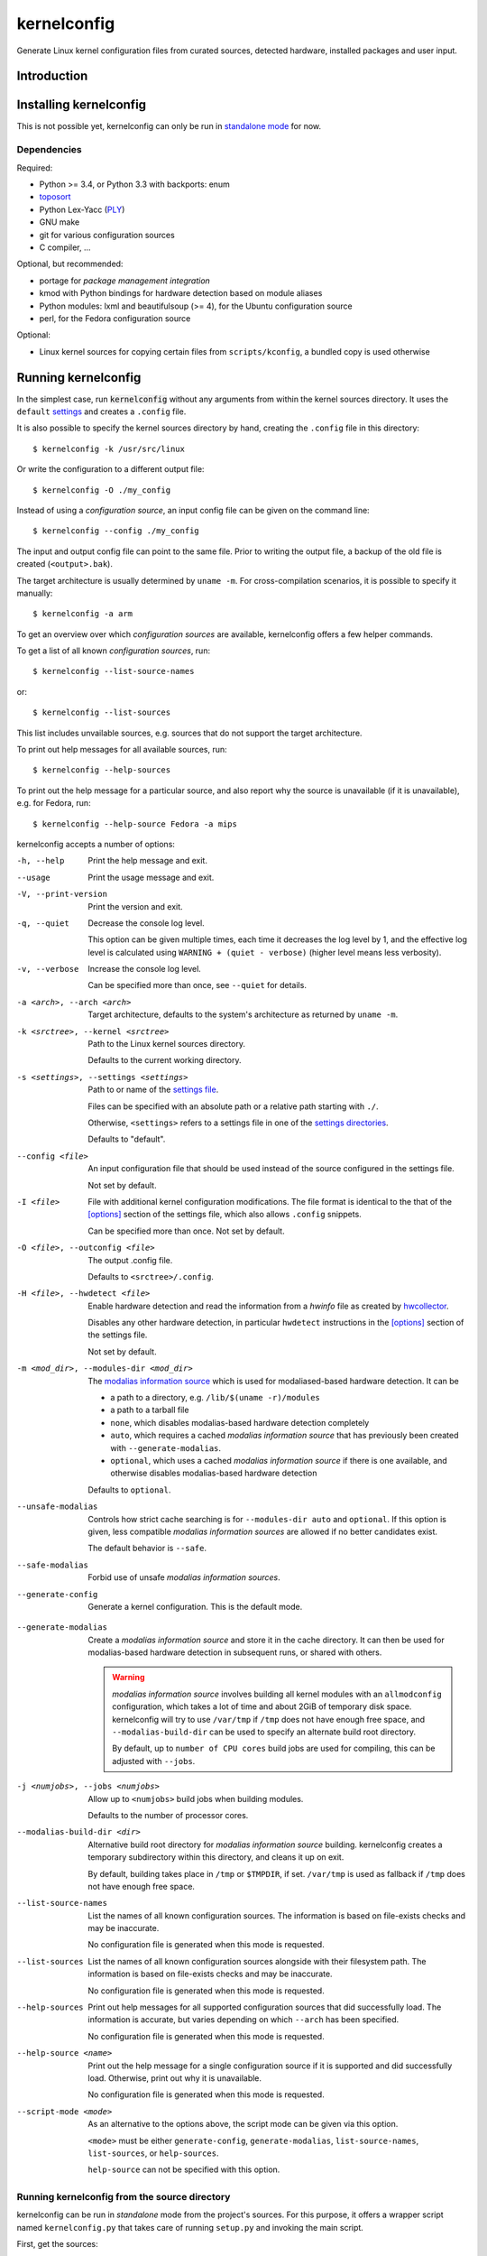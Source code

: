.. _toposort:
    https://pypi.python.org/pypi/toposort/

.. _ply:
    https://pypi.python.org/pypi/ply/

.. _Python String Formatting:
    https://docs.python.org/3/library/string.html#format-string-syntax

.. _Gentoo Bug \#217042:
    https://bugs.gentoo.org/show_bug.cgi?id=217042

.. _macros file format:
    macros_lang.rst


kernelconfig
============

Generate Linux kernel configuration files from curated sources,
detected hardware, installed packages and user input.


Introduction
------------



Installing kernelconfig
-----------------------

This is not possible yet,
kernelconfig can only be run in `standalone mode`_ for now.


Dependencies
++++++++++++

Required:

* Python >= 3.4, or Python 3.3 with backports: enum

* `toposort`_

* Python Lex-Yacc (`PLY`_)

* GNU make

* git for various configuration sources

* C compiler, ...


Optional, but recommended:

* portage for *package management integration*

* kmod with Python bindings
  for hardware detection based on module aliases

* Python modules: lxml and beautifulsoup (>= 4),
  for the Ubuntu configuration source

* perl,
  for the Fedora configuration source


Optional:

* Linux kernel sources for copying certain files from ``scripts/kconfig``,
  a bundled copy is used otherwise


Running kernelconfig
--------------------

In the simplest case,
run :code:`kernelconfig` without any arguments
from within the kernel sources directory.
It uses the ``default`` `settings`_ and creates a ``.config`` file.

.. N.B:

    ==comment== only works if $PWD is the top-level kernel source directory


It is also possible to specify the kernel sources directory by hand,
creating the ``.config`` file in this directory::


    $ kernelconfig -k /usr/src/linux


Or write the configuration to a different output file::

    $ kernelconfig -O ./my_config


Instead of using a *configuration source*,
an input config file can be given on the command line::

    $ kernelconfig --config ./my_config


The input and output config file can point to the same file.
Prior to writing the output file,
a backup of the old file is created (``<output>.bak``).

The target architecture is usually determined by ``uname -m``.
For cross-compilation scenarios, it is possible to specify it manually::

    $ kernelconfig -a arm


To get an overview over which *configuration sources* are available,
kernelconfig offers a few helper commands.

To get a list of all known *configuration sources*, run::

    $ kernelconfig --list-source-names

or::

    $ kernelconfig --list-sources


This list includes unvailable sources,
e.g. sources that do not support the target architecture.

To print out help messages for all available sources, run::

    $ kernelconfig --help-sources


To print out the help message for a particular source,
and also report why the source is unavailable (if it is unavailable),
e.g. for Fedora, run::

    $ kernelconfig --help-source Fedora -a mips


.. _usual options:

kernelconfig accepts a number of options:

-h, --help

    Print the help message and exit.

--usage

    Print the usage message and exit.

-V, --print-version

    Print the version and exit.

-q, --quiet

    Decrease the console log level.

    This option can be given multiple times,
    each time it decreases the log level by 1,
    and the effective log level is calculated using
    ``WARNING + (quiet - verbose)`` (higher level means less verbosity).

-v, --verbose

    Increase the console log level.

    Can be specified more than once, see ``--quiet`` for details.

-a <arch>, --arch <arch>

    Target architecture,
    defaults to the system's architecture as returned by ``uname -m``.

-k <srctree>, --kernel <srctree>

    Path to the Linux kernel sources directory.

    Defaults to the current working directory.

-s <settings>, --settings <settings>

    Path to or name of the `settings file`_.

    Files can be specified with an absolute path
    or a relative path starting with ``./``.

    Otherwise, ``<settings>`` refers to a settings file in one of the
    `settings directories`_.

    Defaults to "default".

--config <file>

    An input configuration file that should be used
    instead of the source configured in the settings file.

    Not set by default.

-I <file>

    File with additional kernel configuration modifications.
    The file format is identical to the that of the `\[options\]`_ section
    of the settings file, which also allows ``.config`` snippets.

    Can be specified more than once. Not set by default.

-O <file>, --outconfig <file>

    The output .config file.

    Defaults to ``<srctree>/.config``.

-H <file>, --hwdetect <file>

    Enable hardware detection and read the information from a *hwinfo* file
    as created by `hwcollector`_.

    Disables any other hardware detection,
    in particular ``hwdetect`` instructions in the `\[options\]`_ section
    of the settings file.

    Not set by default.

-m <mod_dir>, --modules-dir <mod_dir>

    The `modalias information source`_
    which is used for modaliased-based hardware detection.
    It can be

    * a path to a directory, e.g. ``/lib/$(uname -r)/modules``

    * a path to a tarball file

    * ``none``,
      which disables modalias-based hardware detection completely

    * ``auto``,
      which requires a cached *modalias information source*
      that has previously been created with ``--generate-modalias``.

    * ``optional``,
      which uses a cached *modalias information source* if there is one
      available, and otherwise disables modalias-based hardware detection

    Defaults to ``optional``.

--unsafe-modalias

    Controls how strict cache searching is
    for ``--modules-dir auto`` and ``optional``.
    If this option is given, less compatible *modalias information sources*
    are allowed if no better candidates exist.

    The default behavior is ``--safe``.

--safe-modalias

    Forbid use of unsafe *modalias information sources*.

--generate-config
    Generate a kernel configuration. This is the default mode.

.. _\-\-generate\-modalias:

--generate-modalias

    Create a *modalias information source* and store it in the cache directory.
    It can then be used for modalias-based hardware detection
    in subsequent runs, or shared with others.

    .. Warning::

        *modalias information source* involves building all kernel modules
        with an ``allmodconfig`` configuration, which takes a lot of time
        and about 2GiB of temporary disk space.
        kernelconfig will try to use ``/var/tmp`` if ``/tmp`` does not have
        enough free space, and ``--modalias-build-dir`` can be used
        to specify an alternate build root directory.

        By default, up to ``number of CPU cores`` build jobs are used
        for compiling, this can be adjusted with ``--jobs``.

-j <numjobs>, --jobs <numjobs>

    Allow up to ``<numjobs>`` build jobs when building modules.

    Defaults to the number of processor cores.

--modalias-build-dir <dir>

    Alternative build root directory for *modalias information source*
    building.
    kernelconfig creates a temporary subdirectory within this directory,
    and cleans it up on exit.

    By default, building takes place in ``/tmp`` or ``$TMPDIR``, if set.
    ``/var/tmp`` is used as fallback
    if ``/tmp`` does not have enough free space.

--list-source-names
    List the names of all known configuration sources.
    The information is based on file-exists checks and may be inaccurate.

    No configuration file is generated when this mode is requested.

--list-sources
    List the names of all known configuration sources
    alongside with their filesystem path.
    The information is based on file-exists checks and may be inaccurate.

    No configuration file is generated when this mode is requested.

--help-sources
    Print out help messages for all supported configuration sources
    that did successfully load.
    The information is accurate,
    but varies depending on which ``--arch`` has been specified.

    No configuration file is generated when this mode is requested.

--help-source <name>
    Print out the help message for a single configuration source
    if it is supported and did successfully load.
    Otherwise, print out why it is unavailable.

    No configuration file is generated when this mode is requested.

--script-mode <mode>
    As an alternative to the options above,
    the script mode can be given via this option.

    ``<mode>`` must be either
    ``generate-config``,
    ``generate-modalias``,
    ``list-source-names``, ``list-sources``, or ``help-sources``.

    ``help-source`` can not be specified with this option.



.. _standalone mode:

Running kernelconfig from the source directory
++++++++++++++++++++++++++++++++++++++++++++++

kernelconfig can be run in *standalone* mode from the project's sources.
For this purpose, it offers a wrapper script named ``kernelconfig.py``
that takes care of running ``setup.py`` and invoking the main script.

First, get the sources::

    $ mkdir -p ~/git
    $ git clone git://github.com/dywisor/kernelconfig.git ~/git/kernelconfig


The wrapper can be run directly::

    $ ~/git/kernelconfig/kernelconfig.py


It can also be *installed* by creating a symlink to it in one of the
``PATH`` directories.

For example, if ``~/bin`` is in your ``PATH``::

    $ ln -s ~/git/kernelconfig/kernelconfig.py ~/bin/kernelconfig
    $ kernelconfig


Throughout the following sections,
``<prjroot>`` will be used to refer to the project's source directory.

It accepts all of the `usual options`_, and additionally:

--wrapper-help

    Prints a help message describing the wrapper's options.

--wrapper-prjroot <PRJROOT>

    Path to the project's sources.

    If not specified, defaults to the directory containing the wrapper script.

--wrapper-build-base <BUILD_BASE>

    Root directory for build files, can also be specified via the
    ``PY_BUILDDIR`` environment variable.

    Defaults to ``<PRJROOT>/build``.

    The wrapper creates per-Python version subdirectories in
    ``<BUILD_BASE>/kernelconfig-standalone``.

--wrapper-lkc <LKC_SRC>

    Alternate path to lkc files from the Linux kernel sources.
    Must point to ``<linux srctree>/scripts/kconfig``
    and not just ``<linux srctree>``.
    Can also be specified via the ``LKCONFIG_LKC`` environment variable.

    Defaults to ``<PRJROOT>/src/lkc``,
    which contains a bundled copy of the necessary files.

--wrapper-rebuild

    Instructs the wrapper to rebuild Python modules
    by passing ``--force`` to ``setup.py build``.
    The wrapper tries to reuse existing modules
    if this option is not given.


.. _settings:

Settings File
-------------

The settings file is kernelconfig's main configuration file.
It is an ``.ini``-like file consisting of several sections.

Comment lines start with a ``#`` char,
empty lines and most whitespace are ignored.

Sections are introduced with ``[<section name>]``, e.g. ``[source]``.
Unknown sections are ignored.
The format inside each section varies, the following table gives
a quick overview of all sections and their respective format:

.. table:: settings file sections

    +-----------------+-----------------+-------------------------------------+
    | section name    | section format  | short description                   |
    +=================+=================+=====================================+
    | source          | command         | input ``.config``                   |
    |                 | + text data     |                                     |
    +-----------------+-----------------+-------------------------------------+
    | options         | macros          | ``.config`` modifications           |
    +-----------------+-----------------+-------------------------------------+


Settings Directories
++++++++++++++++++++

Settings files are usually given by name and are searched for in some
standard directories. The list of these directories varies depending
on whether kernelconfig has been installed or is run in standalone mode.

If kernelconfig has been installed, the directories are as follows::

    $HOME/.config/kernelconfig
    /etc/kernelconfig

In *standalone* mode, the settings directories are::

    $HOME/.config/kernelconfig
    <prjroot>/local/config
    <prjroot>/config


The directories are searched in the order as listed,
and searching stops immediately if a file with the requested name is found.

Settings files should never be named ``include`` or ``data``,
these names are reserved for other purposes.


\[source\]
++++++++++

The ``[source]`` section is used to declare
the input kernel configuration file.
If a config file has been specified with the ``--config`` option,
then the section is ignored.

kernelconfig needs a *configuration basis* to operate on.
It is served by a *configuration source*
and can be a single ``.config`` file or multiple files

The first non-comment, non-empty line specifies the *configuration source*.
It starts with a keyword describing the source's type,
which can be a local file,
a remote file that can be downloaded via http(s) or ftp,
a ``make defconfig`` target, a command or a script,
and is followed by arguments such as the file path.
The type keyword can be omitted
if the specified configuration source is unambiguous.

It can also point to a *curated source*,
which is a *configuration source* that exists separately from the settings
file, in the ``sources`` subdirectory of the settings directories.
Curated sources behave similar to commands in that they accept parameters,
but their execution, especially argument parsing,
is controlled by kernelconfig.

Except for *curated sources*,
the *configuration source* line gets string-formatted,
see the examples below, or `Python String Formatting`_.
While this allows for some variance in file paths and commands,
it also requires to escape ``{`` and ``}`` characters,
especially for shell scripts.
``${var}`` needs to be written as ``${{var}}``, for instance.

Line continuation can be used to split long commands over multiple lines,
with a backslash ``\\`` at the end each line except for the last one.

Subsequent non-comment lines form the source's data.
Whether the data subsection is subject to string formatting or not depends on
the configuration source type.
Only script-type configuration sources accept non-empty data.


Using a curated source
^^^^^^^^^^^^^^^^^^^^^^

Example::

    [source]
    ubuntu --lowlatency


Curated sources are referenced by their name,
which is case-insensitive [*]_.
Their type keyword is ``source``, it can be omitted
unless the source's name itself is a keyword.

.. [*] names are converted to lowercase before searching for the source

Curated sources usually accept a few parameters
for selecting the configuration basis variant.

As outlined before, kernelconfig has more control over curated sources
than over configuration sources specified in the settings file.
For example, kernelconfig checks whether the target architecture is
supported by the source, and refuses to continue if not.

Run ``kernelconfig --list-sources``
to get a list of potential curated source names.
and ``kernelconfig --help-source <name>``
provides information about a particular source, including its parameters.

Currently, the following curated sources are available:

CentOS

    Supported architectures: ppc64, ppc64le, s390x, x86, x86_64

    Parameters:

        --debug
            Use the ``-debug`` config variant
        --release
            CentOS has per OS-release git branches that correspond to
            a specific kernel version.
            By default, the configuration source tries to identify
            the best-fitting branch, but this option can be used to override
            the auto detection.

Debian

    Supported architectures: x86, x86_64

    Parameters:

        --flavour <flavour>
            Debians kernel ecosystem distinguishes between specialized
            variants of architectures, so-called *flavours*,
            which can be specified with this option.
        --featureset <featureset>
            For some architectures, Debian has config variants that
            enable an additional feature.
            Supported feature sets depend on the target architecture
            and ``--flavour``.
            Possible values are ``rt``, ``none`` and the empty string.


    .. Note::

        The supported architectures mapping for Debian is incomplete.
        The underlying script is able to handle other architectures
        (it has been tested with various mips arch flavours).

Fedora

    Supported architectures:
    aarch64, arm, arm64, armv7hl, s390, s390x, x86, x86_64

    Parameters:

        --pae
            Use the config variant with support for
            Physical Address Extensions (32-bit x86 only)
        --lpae
            Use config variant with support for
            Large Physical Address Extensions (arm only)
        --debug
            Use the ``-debug`` config variant
        --release
            Fedora has per OS-release git branches that correspond to
            a specific kernel version.


Liquorix

    Supported architectures: x86, x86_64

    Parameters:

        --pae
            Use the config variant with support for
            Physical Address Extensions (32-bit x86 only)

Ubuntu

    Supported architectures: arm64, armhf, x86, x86_64

    Parameters:

        --lowlatency
            Use the low-latency config variant (x86, x86_64 only)
        --generic
            Use the generic config variant (which is the default)
        --lpae
            Use config variant with support for
            Large Physical Address Extensions (arm only)



Using defconfig as configuration source
^^^^^^^^^^^^^^^^^^^^^^^^^^^^^^^^^^^^^^^

Run ``make defconfig`` with a temporary directory
as output directory, and use the generated file as input config file::

    [source]
    defconfig


The type keyword is ``defconfig``, and no parameters are accepted.


Using a file as configuration source
^^^^^^^^^^^^^^^^^^^^^^^^^^^^^^^^^^^^

Use a local file named ``config_<arch>`` found in the ``sources/files``
subdirectory of the settings directories::

    [source]
    file config_{arch}


It is also possible to download file via http/https/ftp, for example::

    [source]
    http://.../{kv}/config.{arch}


Absolute file paths and file uris starting with ``file://``
are understood, too.

The type keyword is ``file`` and it can be omitted for absolute file paths
and file uris,
but not for relative file paths as that interferes with curated sources.

Besides the file path, no other parameters are accepted.
The path is subject to basic `string formatting`_.


Using a command as configuration source
^^^^^^^^^^^^^^^^^^^^^^^^^^^^^^^^^^^^^^^

Example::

    [source]
    command wget http://... -O {outconfig}

The type keyword is ``command`` or alternatively ``cmd``,
and it can not be omitted.

All arguments after the keyword are subject to `string formatting`_,
automatic format variables are supported.
Additionally, commands have to access to the
`config source environment variables`_.

The initial working directory is a temporary directory
which is cleaned up by kernelconfig.
If no config file is referenced via
the automatic ``{outconfig}``, ``{out}`` format variables,
kernelconfig expects that the command
creates a ``config`` file in the temporary directory.


Using a script as configuration source
^^^^^^^^^^^^^^^^^^^^^^^^^^^^^^^^^^^^^^^

Download a tarball,
extract it to a temporary directory,
and pick some of its files as input config::

    [source]
    sh
    wget http://.../file.tgz
    tar xf file.tgz -C '{T0}'
    cp '{T0}/config.common' '{out}'
    for a in {arch} {karch} _; do
        if [ "$a" = "_" ]; then
            exit 1
        elif [ -e "{T0}/config.$a" ]; then
            cat "{T0}/config.$a" >> '{out}'
            break
        fi
    done

The type keyword is ``sh`` for shell scripts,
which are run in errexit mode (``set -e``).

The data subsection contains the script, and it must not be empty.

The script is subject to `string formatting`_,
automatic format variables are supported.
Additionally, the script has access to the
`config source environment variables`_.

The initial working directory is a temporary directory
which is cleaned up by kernelconfig.
If no config file is referenced via
the automatic ``{outconfig}``, ``{out}`` format variables,
kernelconfig expects that the script
creates a ``config`` file in the temporary directory.


.. _config source environment variables:

Configuration Source Environment Variables
^^^^^^^^^^^^^^^^^^^^^^^^^^^^^^^^^^^^^^^^^^

Commands, including scripts,
have access to the following environment variables:

.. table:: configuration source environment variables

    +------------------+-------------------------------------------+
    | name             |  description                              |
    +==================+===========================================+
    | S                | path to the kernel sources                |
    +------------------+                                           |
    | SRCTREE          |                                           |
    +------------------+-------------------------------------------+
    | T                | private temporary directory               |
    |                  |                                           |
    +------------------+-------------------------------------------+
    | TMPDIR           | temporary directory                       |
    |                  | (same as ``T``)                           |
    +------------------+-------------------------------------------+
    | ARCH             | target architecture as specified          |
    |                  | on the command line, or ``$(uname -m)``   |
    +------------------+-------------------------------------------+
    | KARCH            | target kernel architecture                |
    |                  |                                           |
    |                  | For instance, if ``ARCH`` is ``x86_64``,  |
    |                  | ``KARCH`` would be ``x86``.               |
    +------------------+-------------------------------------------+
    | SUBARCH          | *underlying kernel architecture*          |
    |                  |                                           |
    |                  | Usually equal to ``KARCH``.               |
    +------------------+-------------------------------------------+
    | SRCARCH          | target kernel source architecture         |
    |                  |                                           |
    |                  | Usually equal to ``KARCH``.               |
    +------------------+-------------------------------------------+
    | KVER             | full kernel version, e.g.                 |
    |                  | ``4.7.0-rc1``, ``3.0.0``, ``4.5.1``       |
    +------------------+-------------------------------------------+
    | KV               | full kernel version without patchlevel    |
    |                  | unless it is an ``-rc`` version,          |
    |                  | e..g ``4.7.0-rc1``, ``3.0``, ``4.5``      |
    +------------------+-------------------------------------------+
    | KMAJ             | kernel version,                           |
    |                  | e.g. ``4``, ``3``, ``4``                  |
    +------------------+-------------------------------------------+
    | KPATCH           | kernel version patchlevel,                |
    |                  | e.g. ``7``, ``0``, ``5``                  |
    +------------------+-------------------------------------------+
    | KMIN             | kernel version sublevel,                  |
    |                  | e.g. ``0``, ``0``, ``1``                  |
    +------------------+-------------------------------------------+


.. _string formatting:

Configuration Source Format Variables
^^^^^^^^^^^^^^^^^^^^^^^^^^^^^^^^^^^^^

All basic source types are subject to Python string formatting.

The available format variables are identical to the environment variables,
except for ``TMPDIR`` (not set) and  ``T`` (special, see below).
Unlike the environment variables, the names of format variables
are case-insensitive, e.g. both ``{kv}`` and ``{KV}`` are accepted.

Additionally, the ``script`` and ``command`` type config sources
support *automatic format variables*,
which can be used to request additional temporary directories and files
and to tell kernelconfig where the ``.config`` file(s) can be found
after processing the configuration source,
without having to specify a filesystem path.

There is no guarantee that filesystem paths produced by automatic format
variables do not require quoting in e.g. shell scripts,
so make sure to quote the automatic variables where appropriate.

*Automatic format variables* start with a keyword
and are optionally followed by an integer identifier,
which can be used to request additional files of the same type.

The following variables exist:

``outconfig`` or ``out``
    Request a temporary file
    and tell kernelconfig that it will be part of the configuration basis.

    The identifier can be used to request additional files.
    Note that ``{out}`` and ``{outconfig}`` will point to distinct files,
    and so do ``{out},  {out0}, {out00}, ..., {out9}, ...``.

``outfile``
    Request a temporary file
    that will not be part of the configuration basis.

    Otherwise, identical to ``outconfig``.

``T``
    Request a temporary directory.

    If used without an identifier, request the default private tmpdir.
    If used with an identifier, creates a new directory.





\[options\]
+++++++++++

The ``[options]`` section should contain a list of config-modifying commands::

    disable            A
    builtin            B
    module             C
    builtin-or-module  D E F

    set                G "value"
    append             H "value"
    add                I "value"

Config option names are case-insensitive
and the ``CONFIG_`` prefix can be omitted.
The first group of commands accepts an arbitrary non-zero
number of config options.

.. N.B: kernel sources only::

Config options can also be referenced by their module name, for example::

    builtin-or-module module ddbridge   # enables DVB_DDBRIDGE

`Hardware detection`_ can be requested with ``hwdetect``, however
it has no effect if the ``--hwdetect`` option is passed to kernelconfig::

    hwdetect

Config recommendations from installed packages can be requested with
``packages``.
The recommendations can be based on what was present at package build-time::

    packages build-time

or re-evaluated against the kernel sources for which a configuration
is being created::

    packages
    # packages re-eval  # alternatively

It also possible to load so-called *feature set* files::

    include  feature
    include  feature-dir/*
    include  /path/to/feature/file

The format of *feature set* files is identical
to that of the ``[options]`` section.
Basically, settings files can be viewed as extended *feature set* files.

Relative file paths are looked up in the ``include`` subdirectories
of the `settings directories`_.
Globbing is supported and expands to a combined list of glob matches
from all directories, but with the usual order of preference.

See `macros file format`_ for a more detailed explanation of the format.



Hardware Detection
------------------

kernelconfig is able to determine which hardware is present on the system
and enable config options accordingly.

This feature can be requested with ``hwdetect`` in the `\[options\]`_ section
of the settings file, or with the ``--hwdetect <file>`` command line option.
The latter is meant for
`collecting hardware information on a different machine`_.

In either case, it relies on at least one *hardware information source*
and a mapping from hardware identifiers to config options,
which is created at runtime from the kernel sources being processed.

Two different *hardware information source* are available:

* **driver**
  \- detect which kernel modules are currently used by any device

* **modalias**
  \- detect kernel modules for all device via module alias identifiers

kernelconfig uses whatever source is available
and potentially both *driver*- and *modalias*-based detection.
The hardware identifiers are translated into config options,
which are enabled as *builtin* or *module*, and *module* is preferred.

If hardware detection has been requested and at least one hardware identifier
has been found but no config options could be determined,
then hardware detection is considered to have failed.


**driver**-based hardware detection has no special requirements except
that modules for ideally all devices must be present and loaded (or builtin).
This can work sufficiently well when a "big" kernel has been booted
and a kernel configuration is being created for the same machine.

Otherwise, **modalias**-based hardware detection provides a more accurate
selection of config options that also includes options for unknown devices,
but requires a *modalias information source*.



Modalias Information Source
+++++++++++++++++++++++++++

A *modalias information source* is, basically, a very reduced variant
of a modules directory that would normally be installed to ``/lib/modules``.
The most important file provided by this source is ``modules.alias``,
a *ideally complete* mapping from module alias identifiers to modules.

*modalias information sources* as used by kernelconfig can be directories,
but are usually xz-compressed tarballs that are kept in the
*modalias cache directory*, ``$HOME/.cache/kernelconfig/modalias``.

When kernelconfig is requested to locate a cached source,
it will by default only look for sources that have been built for the
same target architecture or at least for the same ``SUBARCH``.
Furthermore, the kernel version of the cached source must have the same
major version and the version difference must not exceed 8 patchlevels.
This is the so-called *safe* mode (``--safe-modalias``).

In *unsafe* mode,
the kernel's major version must be equal but is otherwise unrestricted,
and cached sources for different target architectures are considered,
though not preferred.
This mode has to be explicitly enabled with ``--unsafe-modalias``.

A new *modalias information source* can be created with::

    kernelconfig --generate-modalias -k /usr/src/linux


This will build all kernel modules using an ``allmodconfig`` configuration
install them to a temporary directory, run depmod
and create a tarball with the relevant files,
which is stored in the cache directory as
``$HOME/.cache/kernelconfig/modalias/{kernelversion}__{arch}.txz``,
for example ``$HOME/.cache/kernelconfig/modalias/4.6.5__x86_64.txz``.

The tarballs can be shared with others.
Since there is no convenient way to import shared tarballs [yet],
they have to specified with the ``--modules-dir`` option
or copied to the cache directory manually.

Be aware of the time and disk space requirements,
which are covered in `--generate-modalias`_.


.. _hwcollector:

Collecting Hardware Information on a Different Machine
++++++++++++++++++++++++++++++++++++++++++++++++++++++

Hardware detection is not limited to the machine running kernelconfig,
it is also possible to scan for hardware identifiers on another machine.

.. Note::

   modalias-based hardware detection is recommended for this use case.

Example scenarios include booting a live system on the *target* machine,
for example SystemRescueCd, detecting its hardware and sending the information
to the *build* machine, which then feeds kernelconfig with the data.
Another example would be a minimal busybox-based initramfs booted via PXE
that serves the hardware information via netcat.

For this purpose, kernelconfig offers a ``hwcollect`` shell script,
which can be found under ``files/scripts/hwcollect.sh``
in the project's sources.
It scans ``/sys`` and creates a JSON file containing the information,
which is written to stdout,
and can be fed to kernelconfig with the ``--hwdetect`` option.

Under normal circumstances, the script can be run by regular users.
An exception to that is grsec ``/sys`` protections.

If the *build* machine is able to access the *target* machine via ssh
as user ``hwcol`` and the script is installed on the *target*,
the commands for generating a configuration for *target*
with hardware detection would be::

    [build] $ ssh -l hwcol target kernelconfig-hwcollect > ./hwinfo.json
    [build] $ kernelconfig -H ./hwinfo.json ...


It is also possible to send the script to the target machine via ssh::

    [build] $ cd <prjroot>
    [build] $ < ./files/scripts/hwcollect.sh ssh -l hwcol target sh > ./hwinfo.json
    [build] $ kernelconfig -H ./hwinfo.json ...


The script's dependencies are a few basic programs including a shell,
``/sys`` and ``/proc`` mounted, and a way to transfer files from the
target machine to the build machine.


hwinfo file
^^^^^^^^^^^

The hardware information file is a JSON object with dummy null-terminates
that lists which kernel modules and module alias identifiers have been
detected on the *target* machine:

.. code:: json

    {
        "version": 1,
        "driver": [
            ...,
            ""
        ],
        "modalias": [
            ...,
            ""
        ],
        "__null__": null
    }


The ``version`` tells kernelconfig the overall structure of the JSON object,
it has to be ``1``.

``driver`` is a list of kernel modules
that kernelconfig should enable after translating them to config options,
similar to driver-based hardware detection.

``modalias`` is a list of module alias identifiers
that kernelconfig should enable after translating them to config options.

``__null__`` is completely ignored, as are empty strings in lists.
JSON list/object items need to be separated with a comma,
but a comma after the last item is not allowed.
By using dummy null values,
this detail can be mostly ignored in the collector script,
with a small file size overhead of one dummy item per list/object.



Package Management Integration
------------------------------

Installed packages can serve as source for config option recommendations.
This feature relies on packages being managed by portage,
and can be requested with ``packages`` in the `\[options\]`_ section
of the settings file.

Two variants of *pm-integration* are available, *static* and *dynamic*,
both query the value of the ``CONFIG_CHECK`` variable from installed packages,
but to a different extent.

*static pm-integration* uses the package build-time value of ``CONFIG_CHECK``,
which can be retrieved quickly, but is not reliable,
because ``CONFIG_CHECK`` could have been set conditionally,
e.g. by comparing the kernel version
against the kernel sources being present at package build time.

For that reason, a more reliable but also more (time-)complex solution exists,
*dynamic pm-integration*, which re-evaluates ``CONFIG_CHECK``
by running the relevant ebuild phases again.

Either variant transforms ``CONFIG_CHECK`` into a sequence of
*enable option as builtin or module* and *disable option* config modifications.
Unknown config options listed in ``CONFIG_CHECK`` are ignored.

.. Warning::

    *dynamic pm-integration* runs the ``pkg_setup()`` ebuild phase
    for all installed packages that inherit ``linux-info.eclass``,
    as regular user.

    Since ``pkg_setup`` can do arbitrary things like creating users,
    this can fail for individual packages, in which case kernelconfig
    prints a warning message  and tries to use the information gathered
    from running the ebuild so far.

    #. It is very unlikely that the failure is caused by kernelconfig,
       more likely the ebuild is doing things in ``pkg_setup()``
       that should be handled during ``pkg_postinst()`` or ``pkg_preinst()``

    #. Do not run kernelconfig as root,
       especially when using *dynamic pm-integration*!

    For ``enewuser/enewgroup`` related failures, see `Gentoo Bug \#217042`_.



Curated Sources
---------------

This section covers how to add new *curated sources* to kernelconfig.

As previously noted,
the purpose of configuration sources is to provide a *configuration basis*,
a non-empty list of files that is used as input ``.config``.

*Curated sources* are configuration sources
that exist separately from the settings file,
in the ``sources`` subdirectory of the settings directories.

A curated source consists of

* a script ``sources/<name>`` (*script only*)

* a *source definition file* ``sources/<name>.def`` (*sourcedef only*)

* a *source definition file* ``sources/<name>.def``
  plus a script ``sources/<name>`` (*sourcedef with script*)
  or a Python module ``sources/<name>`` (*sourcedef with pym*)


Script-Only Curated Sources
+++++++++++++++++++++++++++

The simplest case is *script only*,
which is limited to single-file configuration bases.
Just put a script in ``<settings>/source``, e.g.
``$HOME/.config/kernelconfig/sources/my_source``,
and make it executable.

It can then be referenced in the settings file with::

    [source]
    my_source

When run,
it receives a file path to which the configuration basis
should be written to as first argument,
the target architecture as second argument,
and the short kernel version (kernel version and patchlevel, e.g. ``4.1``)
as third argument.
Parameters from the settings file are passed as-is to the script,
starting at the fourth argument::

    my_source {outconfig} {arch} {kmaj}.{kpatch} ...

The script has also access to the `config source environment variables`_.


At some point, it might be useful
to restrict the accepted architectures to what is actually supported
and provide a more meaningful help message
when ``kernelconfig --help-source my_source`` is run.

This can be done by creating a ``my_source.def`` source definition file
in the same directory with the following content::

    [source]
    Architectures = x86_64

    # use the script-only script calling convention,
    #  which passes all unknown parameters as-is to the script
    PassUnknownArgs = 1

    Description = my source is ...


Source Definition File
++++++++++++++++++++++

Curated sources that are not script-type sources,
or sources that want to benefit from argument parsing,
need to be described in a source definition file.

Source definition files reside in the same directory as scripts,
and their filename must end with ``.def``.

.. _Liquorix Example:

Example: Liquorix (``sources/liquorix.def``)::

    [source]
    Name = Liquorix

    Architectures = x86_64 x86
    Features = pae

    Type = file
    Path = http://liquorix.net/sources/{kmaj}.{kpatch}/config.{param_arch}{param_pae}

    Description =
      Liquorix is a distro kernel replacement built using the best configuration
      and kernel sources for desktop, multimedia, and gaming workloads.

    [Arch:x86_64]
    Value = amd64

    [Arch:x86]
    Value = i386

    [Feature:PAE]
    Arch = x86
    Value = -pae
    Description = enable Physical Address Extensions ...

Liquorix supports 32-bit and 64-bit x86 architectures
and has a ``-pae`` config variant for 32-bit x86.
The config file can be downloaded via http,
and the url can be constructed with the information
from the source definition file.

The ``Description`` options are used for creating the help message that can
be viewed with ``kernelconfig --help-source liquorix``.

|

The source definition file is an ini file.
Empty lines are ignored, comment lines start with ``#``,
sections are introduced with ``[<name>]``,
and options are set with ``<option> = <value>``.
Option and section names are case-insensitive.
Long values can span over multiple lines by indenting subsequent lines
with whitespace.


The ``[source]`` section describes the source,
how to run it, and states which architectures and features are supported.

The following options are recognized in the ``[source]`` section:

.. table:: source definition ``[source]`` section options

    +-----------------+---------------+-----------+---------------------------------------+
    | field name      | value type    | required  | description                           |
    +=================+===============+===========+=======================================+
    | Name            | str           | *default* | Name of the curated source            |
    |                 |               |           |                                       |
    |                 |               |           | Defaults to the name of the           |
    |                 |               |           | definition file (file suffix removed) |
    +-----------------+---------------+-----------+---------------------------------------+
    | Description     | str           | no        | Description of the curated source,    |
    |                 |               |           | for informational purposes            |
    +-----------------+---------------+-----------+---------------------------------------+
    | Type            | str           | *depends* | The type of the source,               |
    |                 |               |           | which can be                          |
    |                 |               |           |                                       |
    |                 |               |           | * file                                |
    |                 |               |           | * script                              |
    |                 |               |           | * pym                                 |
    |                 |               |           | * command                             |
    |                 |               |           | * make                                |
    |                 |               |           |                                       |
    |                 |               |           | If not set, kernelconfig tries to     |
    |                 |               |           | autodetect the type:                  |
    |                 |               |           |                                       |
    |                 |               |           | * *script* if ``Path=`` is set,       |
    |                 |               |           |   or if a file with the source's      |
    |                 |               |           |   name was found in the ``sources``   |
    |                 |               |           |   directory,                          |
    |                 |               |           |                                       |
    |                 |               |           | * *command* if ``Command=`` is set    |
    |                 |               |           |   and does not reference the          |
    |                 |               |           |   ``{script_file}`` format variable   |
    +-----------------+---------------+-----------+---------------------------------------+
    | Path            | format str    | *depends* | For file-type sources, this is the    |
    |                 |               |           | path to the config file and required. |
    |                 |               |           |                                       |
    |                 |               |           | For script- and pym-type sources,     |
    |                 |               |           | this is the path to the script        |
    |                 |               |           | or Python module, and optional.       |
    |                 |               |           | It defaults to                        |
    |                 |               |           | ``<settings dirs>/sources/<name>``    |
    |                 |               |           |                                       |
    |                 |               |           | Ignored for command and make.         |
    +-----------------+---------------+-----------+---------------------------------------+
    | Command         | format str    | *depends* | For command-type sources,             |
    |                 |               |           | this field specifies the command      |
    |                 |               |           | to be run and is mandatory.           |
    | *also*: Cmd     |               |           |                                       |
    |                 |               |           | For script-type sources,              |
    |                 |               |           | this field can be used to override    |
    |                 |               |           | the calling convention.               |
    |                 |               |           | It should include ``{script_file}``,  |
    |                 |               |           | which gets replaced with the          |
    |                 |               |           | script specified in ``Path``          |
    |                 |               |           |                                       |
    |                 |               |           | For make-type sources,                |
    |                 |               |           | this field can be used to pass        |
    |                 |               |           | additional arguments to the           |
    |                 |               |           | ``make`` command.                     |
    +-----------------+---------------+-----------+---------------------------------------+
    | Target          | str           | yes       | Target for make-type sources          |
    +-----------------+---------------+-----------+---------------------------------------+
    | Architectures   | str-list      | no        | List of supported architectures       |
    |                 |               |           |                                       |
    | *also*: Arch    |               |           | Defaults to *all*.                    |
    +-----------------+---------------+-----------+---------------------------------------+
    | Features        | str-list      | no        | List of source variants               |
    |                 |               |           |                                       |
    | *also*: Feat    |               |           | Defaults to none (the empty string).  |
    +-----------------+---------------+-----------+---------------------------------------+
    | PassUnknown\    | bool          | no        | Controls whether unknown parameters   |
    | Args            |               |           | should be accepted. By default,       |
    |                 |               |           | kernelconfig refuses to operate when  |
    |                 |               |           | unknown parameters are encountered.   |
    |                 |               |           |                                       |
    |                 |               |           | For script-type sources,              |
    |                 |               |           | the unknown parameters are passed     |
    |                 |               |           | as-is after ``Command``.              |
    +-----------------+---------------+-----------+---------------------------------------+

|
|

If a list of supported architectures is specified,
all other architectures are considered unsupported for a particular source,
and kernelconfig refuses to operate.

Since naming of target architectures varies between sources,
``[Arch:<name>]`` sections can be used to provide a name mapping.
They only have one option, ``Value``, which sets the alternative name.

For example, ``x86_64`` is often named ``amd64``::

    [Arch:x86_64]
    Value = amd64

The *architecture-rename* sections are tried to match
with the most specific arch first (``$(uname -r)``, e.g. ``x86_64``),
and the most generic arch last (kernel arch, e.g. ``x86``).

For renaming ``x86`` to ``i386``, it is necessary to provide an empty
rename section for ``x86_64`` since the kernel architecture
is ``x86`` in both cases::

    [Arch:x86]
    Value = i386

    [Arch:x86_64]
    #Value = x86_64

Supported architectures can also be listed with the ``Architectures`` option
in the ``[source]`` section.

The renamed architecture is available via the ``{param_arch}``
format variable.
If rename action has been taken, ``{param_arch}`` equals ``{arch}``.

|
|

Each curated source has an argument parser that verifies and processes
the parameters it receives from the settings file.

By default, no parameters are accepted, unless ``PassUnknownArgs`` is true.

Configuration sources usually offer several config variants,
e.g. a ``debug`` variant or a ``PAE`` variant for ``x86``.
Such variants can be declared with ``[Feat:<name>]`` sections,
which are converted to ``argparse`` arguments
and can be specified in the settings file with ``--<name>``.

In the source definition file,
they are then available as ``param_{<name>}`` format variables
for options with *format str* values
Depending on the source type,
they can also be accessed via ``PARAM_{<NAME>}`` environment variables.

For script-type sources,
if no ``Command=`` has been specified in the ``[source]`` section,
the parameters are put in the default command
after the kernel version and before the unknown parameters::

    {script_file} {outconfig} {arch} {kmaj}.{kpatch} [<param>...] [<unknown>...]


A ``[Feat:<name>]`` section can contain the following options:

.. table:: source definition ``[Feature:<name>]`` section options

    +-----------------+---------------+-----------+---------------------------------------+
    | field name      | value type    | required  | description                           |
    +=================+===============+===========+=======================================+
    | Name            | str           | no        | Name of the parameter,                |
    |                 |               |           | for informational purposes.           |
    |                 |               |           |                                       |
    |                 |               |           | Defaults to ``<name>``.               |
    +-----------------+---------------+-----------+---------------------------------------+
    | Description     | str           | no        | Description of the parameter,         |
    |                 |               |           | for informational purposes.           |
    +-----------------+---------------+-----------+---------------------------------------+
    | Dest            | str           | no        | Parameter group name,                 |
    |                 |               |           | parameters with the same ``Dest``     |
    |                 |               |           | are mutually exclusive.               |
    |                 |               |           |                                       |
    |                 |               |           | The group name is used as name        |
    |                 |               |           | for the format and environment        |
    |                 |               |           | variables.                            |
    |                 |               |           |                                       |
    |                 |               |           | Defaults to ``<name>``.               |
    +-----------------+---------------+-----------+---------------------------------------+
    | Type            | str           | no        | The argument type of the parameter,   |
    |                 |               |           | which can be                          |
    |                 |               |           |                                       |
    |                 |               |           | * const                               |
    |                 |               |           |     parameter accepts no value        |
    |                 |               |           |     and a constant value (``Value``)  |
    |                 |               |           |     gets stored in ``Dest``           |
    |                 |               |           |     if the parameter is given,        |
    |                 |               |           |     and the default value             |
    |                 |               |           |     (``Default``) otherwise.          |
    |                 |               |           |                                       |
    |                 |               |           | * optin                               |
    |                 |               |           |     Similar to *const*,               |
    |                 |               |           |     stores ``y`` and defaults to      |
    |                 |               |           |     the empty string                  |
    |                 |               |           |                                       |
    |                 |               |           | * optout                              |
    |                 |               |           |     Similar to *const*,               |
    |                 |               |           |     stores the empty string           |
    |                 |               |           |     and defaults to ``y``.            |
    |                 |               |           |                                       |
    |                 |               |           | * arg                                 |
    |                 |               |           |     parameter accepts one value       |
    |                 |               |           |     and stores it in ``Dest``,        |
    |                 |               |           |                                       |
    |                 |               |           | Defaults to *const*.                  |
    +-----------------+---------------+-----------+---------------------------------------+
    | Default         | str           | no        | Default value if the parameter        |
    |                 |               |           | is not specified.                     |
    |                 |               |           |                                       |
    |                 |               |           | Only meaningful for *const*- and      |
    |                 |               |           | *arg*-type parameters.                |
    |                 |               |           |                                       |
    |                 |               |           | Defaults to the empty string.         |
    +-----------------+---------------+-----------+---------------------------------------+
    | Value           | str           | no        | Value gets set if the parameter       |
    |                 |               |           | is given                              |
    |                 |               |           |                                       |
    |                 |               |           | Only meaningful for *const*-type      |
    |                 |               |           | parameters, in which case it defaults |
    |                 |               |           | to ``--<name>``.                      |
    +-----------------+---------------+-----------+---------------------------------------+

|
|

Another section exists that is only relevant to ``pym``-type sources,
``[Config]``.
It can be accessed by the source via ``env.get_config(<option>)``,
which options are recognized is therefore up to the source.



Python-Module Configuration Sources
+++++++++++++++++++++++++++++++++++

Python-Module Configuration Sources gain access
to kernelconfig's functionality such as error reporting and logging,
and also temporary files/directories, file downloading and git repo handling.

A python module source must implement a ``run()`` function that takes
exactly one argument, which is an object that acts as interface
between the source and kernelconfig. It should be named ``env``.

Additionally, a source definition file is required for this type,
and its ``Type`` needs to be set to ``pym`` (in the ``[source]`` section).

Here is what a Python module looks like:

.. code:: Python

    # Python Module for the <name> configuration source
    # -*- coding: utf-8 -*-

    def reset():
        """
        The reset() function is optional.

        It is called whenever the Python Module gets loaded.

        It takes no arguments and does not have access
        to kernelconfig's pymenv interface.

        Usage scenarios include initializing module-level global variables.
        """
        pass
    # --- end of reset (...) ---


    def run(env):
        """
        The run() function must be implemented
        and is responsible for setting up the configuration basis,
        e.g. by downloading files.

        To facilitate this, it has to access to kernelconfig's pymenv interface,
        which provides some useful helper methods
        as well as error reporting and logging.

        If this function returns False (or false value that is not None),
        kernelconfig prints an error message and exits.
        """

        # The parsed parameters can be accessed via the "parameters" attribute
        params = env.parameters

        # The kernel version for which a configuration basis should be provided
        # can be accessed via the "kernelversion" attribute
        kver = env.kernelversion
        #
        # The kernel version provides access to individual version components via
        # the version, patchlevel, sublevel, subsublevel and rclevel attributes.

        # As an example,
        # the Liquorix source presented before
        # could also be written as a Python-Module source.
        # It needs to
        # (1) construct the url by means of string formatting
        # (2) download the config file
        # (3) register the downloaded file as (part of the) configuration basis
        #
        # It can be done by chaining 3 function calls to pymenv,
        # which also takes care of error handling:
        env.add_config_file(
            env.download_file(
                env.str_format(
                    'http://liquorix.net/sources/{kmaj}.{kpatch}/config.{param_arch}{param_pae}'
                )
            )
        )

        # the configuration basis can consist of multiple files,
        # just register them in the order as they should be read later on
        #
        # env.add_config_file(another_config_file)
    # --- end of run (...) ---


Template files for *pym*-type configuration sources can be found
in ``<settings>/sources/skel``,
named ``pymsource.def`` (source definition file)
and ``pymsource`` (Python module).


The methods and attributes available via the ``pymenv`` interface
are covered in detail as in-code documentation,
which can be read with ``pydoc kernelconfig.sources.pymenv``.

The class-level documentation gives a quick reference over what is offered:

.. code:: Python


    class PymConfigurationSourceRunEnv(...):
        """
        This is the runtime environment that gets passed
        to configuration source python modules, version 1.

        The python module's run() function
        receives the environment as first arg,
        interfacing with kernelconfig should only occur via this environment.

        The following attributes can be referenced by the python module,
        they should all be treated as readonly except where noted otherwise,
        see the @property in-code doc for details:

        * logger:         logger, can also be accessed via log_*() methods

        * name:           conf source name
        * exc_types:      exception types (namespace object/module)
        * parameters:     arg parse result (namespace object)
        * environ:        extra-env vars dict
        * str_formatter:  string formatter
        * format_vars:    string formatter's vars dict
        * kernelversion:  kernel version object
        * tmpdir:         temporary dir object
        * tmpdir_path:    path to temporary dir

        The following methods can be used for communicating with kernelconfig:

        * log_debug(...)         --  log a debug-level message
        * log_info(...)          --  log an info-level message
        * log_warning(...)       --  log a warning-level message
        * log_error(...)         --  log an error-level message

        * error([msg])           --  signal a "config uncreatable" error
                                     (log an error-level message
                                      and raise an appropriate exception)

        * add_config_file(file)  --  add a .config file that will later be
                                     used as configuration basis
                                     (can be called multiple times
                                     in splitconfig scenarios)

        The pym-environment also offers some helper methods, including:

        * run_command(cmdv)      --  run a command
        * get_tmpfile()          --  create new temporary file

        * download(url)          --  download url, return bytes
        * download_file(url)     --  download url to temporary file


        * git_clone_configured_repo()
                                 --  clone the repo configured in [config]
                                     and change the working dir to its path

        * git_clone(url)         --  clone a git repo and returns it path,
                                      using a per-confsource cache dir
        * git_checkout_branch(branch)
                                 --   switch to git branch

        * run_git(argv)          --  run a git command in $PWD
        * run_git_in(dir, argv)  --  run a git command in <dir>
        """
